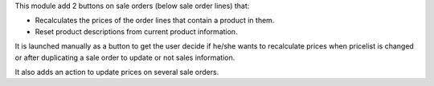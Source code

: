This module add 2 buttons on sale orders (below sale order lines) that:

* Recalculates the prices of the order lines that contain a product in them.
* Reset product descriptions from current product information.

It is launched manually as a button to get the user decide if he/she wants to
recalculate prices when pricelist is changed or after duplicating a sale order
to update or not sales information.

It also adds an action to update prices on several sale orders.
